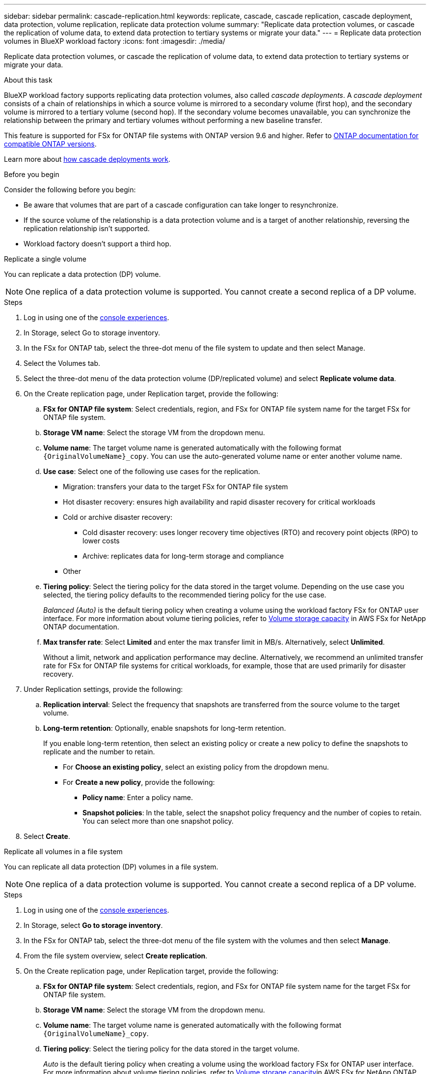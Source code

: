 ---
sidebar: sidebar
permalink: cascade-replication.html
keywords: replicate, cascade, cascade replication, cascade deployment, data protection, volume replication, replicate data protection volume
summary: "Replicate data protection volumes, or cascade the replication of volume data, to extend data protection to tertiary systems or migrate your data." 
---
= Replicate data protection volumes in BlueXP workload factory
:icons: font
:imagesdir: ./media/

[.lead]
Replicate data protection volumes, or cascade the replication of volume data, to extend data protection to tertiary systems or migrate your data. 

.About this task
BlueXP workload factory supports replicating data protection volumes, also called _cascade deployments_. A _cascade deployment_ consists of a chain of relationships in which a source volume is mirrored to a secondary volume (first hop), and the secondary volume is mirrored to a tertiary volume (second hop). If the secondary volume becomes unavailable, you can synchronize the relationship between the primary and tertiary volumes without performing a new baseline transfer.

This feature is supported for FSx for ONTAP file systems with ONTAP version 9.6 and higher. Refer to link:https://docs.netapp.com/us-en/ontap/data-protection/compatible-ontap-versions-snapmirror-concept.html#snapmirror-disaster-recovery-relationships[ONTAP documentation for compatible ONTAP versions^].

Learn more about link:https://docs.netapp.com/us-en/ontap/data-protection/supported-deployment-config-concept.html#how-cascade-deployments-work[how cascade deployments work^].

.Before you begin
Consider the following before you begin: 

* Be aware that volumes that are part of a cascade configuration can take longer to resynchronize.
* If the source volume of the relationship is a data protection volume and is a target of another relationship, reversing the replication relationship isn't supported.
* Workload factory doesn't support a third hop. 

[role="tabbed-block"]
====

.Replicate a single volume
--
You can replicate a data protection (DP) volume. 

NOTE: One replica of a data protection volume is supported. You cannot create a second replica of a DP volume.

.Steps
. Log in using one of the link:https://docs.netapp.com/us-en/workload-setup-admin/console-experiences.html[console experiences^].
. In Storage, select Go to storage inventory.
. In the FSx for ONTAP tab, select the three-dot menu of the file system to update and then select Manage.
. Select the Volumes tab.  
. Select the three-dot menu of the data protection volume (DP/replicated volume) and select *Replicate volume data*. 
. On the Create replication page, under Replication target, provide the following: 
.. *FSx for ONTAP file system*: Select credentials, region, and FSx for ONTAP file system name for the target FSx for ONTAP file system.
.. *Storage VM name*: Select the storage VM from the dropdown menu.
.. *Volume name*: The target volume name is generated automatically with the following format `{OriginalVolumeName}_copy`. You can use the auto-generated volume name or enter another volume name. 
.. *Use case*: Select one of the following use cases for the replication.
* Migration: transfers your data to the target FSx for ONTAP file system
* Hot disaster recovery: ensures high availability and rapid disaster recovery for critical workloads
* Cold or archive disaster recovery: 
** Cold disaster recovery: uses longer recovery time objectives (RTO) and recovery point objects (RPO) to lower costs
** Archive: replicates data for long-term storage and compliance
* Other
.. *Tiering policy*: Select the tiering policy for the data stored in the target volume. Depending on the use case you selected, the tiering policy defaults to the recommended tiering policy for the use case. 
+
_Balanced (Auto)_ is the default tiering policy when creating a volume using the workload factory FSx for ONTAP user interface. For more information about volume tiering policies, refer to link:https://docs.aws.amazon.com/fsx/latest/ONTAPGuide/volume-storage-capacity.html#data-tiering-policy[Volume storage capacity^] in AWS FSx for NetApp ONTAP documentation. 
.. *Max transfer rate*: Select *Limited* and enter the max transfer limit in MB/s. Alternatively, select *Unlimited*. 
+
Without a limit, network and application performance may decline. Alternatively, we recommend an unlimited transfer rate for FSx for ONTAP file systems for critical workloads, for example, those that are used primarily for disaster recovery. 
. Under Replication settings, provide the following: 
.. *Replication interval*: Select the frequency that snapshots are transferred from the source volume to the target volume. 
.. *Long-term retention*: Optionally, enable snapshots for long-term retention. 
+
If you enable long-term retention, then select an existing policy or create a new policy to define the snapshots to replicate and the number to retain.  
+
* For *Choose an existing policy*, select an existing policy from the dropdown menu. 
* For *Create a new policy*, provide the following: 
** *Policy name*: Enter a policy name. 
** *Snapshot policies*: In the table, select the snapshot policy frequency and the number of copies to retain. You can select more than one snapshot policy. 
. Select *Create*. 
--
.Replicate all volumes in a file system
--
You can replicate all data protection (DP) volumes in a file system. 

NOTE: One replica of a data protection volume is supported. You cannot create a second replica of a DP volume.

.Steps
. Log in using one of the link:https://docs.netapp.com/us-en/workload-setup-admin/console-experiences.html[console experiences^].
. In Storage, select *Go to storage inventory*. 
. In the FSx for ONTAP tab, select the three-dot menu of the file system with the volumes and then select *Manage*.  
. From the file system overview, select *Create replication*. 
. On the Create replication page, under Replication target, provide the following: 
.. *FSx for ONTAP file system*: Select credentials, region, and FSx for ONTAP file system name for the target FSx for ONTAP file system.
.. *Storage VM name*: Select the storage VM from the dropdown menu.
.. *Volume name*: The target volume name is generated automatically with the following format `{OriginalVolumeName}_copy`.
.. *Tiering policy*: Select the tiering policy for the data stored in the target volume. 
+
_Auto_ is the default tiering policy when creating a volume using the workload factory FSx for ONTAP user interface. For more information about volume tiering policies, refer to link:https://docs.aws.amazon.com/fsx/latest/ONTAPGuide/volume-storage-capacity.html#data-tiering-policy[Volume storage capacity^]in AWS FSx for NetApp ONTAP documentation. 
.. *Max transfer rate*: Select *Limited* and enter the max transfer limit in MiB/s. Alternatively, select *Unlimited*. 
+
Without a limit, network and application performance may decline. Alternatively, we recommend an unlimited transfer rate for FSx for ONTAP file systems for critical workloads, for example, those that are used primarily for disaster recovery. 
. Under Replication settings, provide the following: 
.. *Replication interval*: Select the frequency that snapshots are transferred from the source volume to the target volume. 
.. *Long-term retention*: Optionally, enable snapshots for long-term retention. 
+
If you enable long-term retention, then select an existing policy or create a new policy to define the snapshots to replicate and the number to retain.  
+
* For *Choose an existing policy*, select an existing policy from the dropdown menu. 
* For *Create a new policy*, provide the following: 
** *Policy name*: Enter a policy name. 
** *Snapshot policies*: In the table, select the snapshot policy frequency and the number of copies to retain. You can select more than one snapshot policy. 
. Select *Create*. 
--

====

.Result
The replicated volume or volumes replicate and appear in the *Replication relationships* tab in the target FSx for ONTAP file system.  
